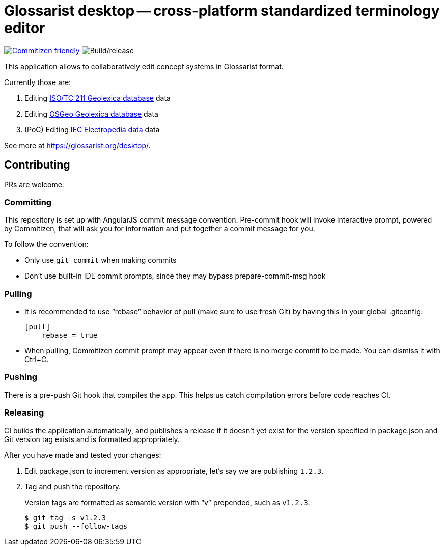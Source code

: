 = Glossarist desktop -- cross-platform standardized terminology editor

image:https://img.shields.io/badge/commitizen-friendly-brightgreen.svg[alt="Commitizen friendly",link="http://commitizen.github.io/cz-cli/"] image:https://github.com/glossarist/glossarist-desktop/workflows/Build/release/badge.svg[alt="Build/release"]

This application allows to collaboratively edit concept systems in Glossarist format.

Currently those are:

. Editing https://github.com/ISO-TC211/geolexica-database[ISO/TC 211 Geolexica database] data
. Editing https://github.com/geolexica/osgeo-glossary[OSGeo Geolexica database] data
. (PoC) Editing https://github.com/glossarist/iev-data[IEC Electropedia data] data

See more at https://glossarist.org/desktop/.

== Contributing

PRs are welcome.

=== Committing

This repository is set up with AngularJS commit message convention.
Pre-commit hook will invoke interactive prompt, powered by Commitizen,
that will ask you for information and put together a commit message for you.

To follow the convention:

* Only use ``git commit`` when making commits
* Don’t use built-in IDE commit prompts, since they may bypass prepare-commit-msg hook

=== Pulling

- It is recommended to use “rebase” behavior of pull (make sure to use fresh Git)
  by having this in your global .gitconfig:
+
[source]
----
[pull]
    rebase = true
----

- When pulling, Commitizen commit prompt may appear even if there is no merge commit to be made.
  You can dismiss it with Ctrl+C.

=== Pushing

There is a pre-push Git hook that compiles the app.
This helps us catch compilation errors before code reaches CI.

=== Releasing

CI builds the application automatically,
and publishes a release if it doesn’t yet exist for the version specified in package.json
and Git version tag exists and is formatted appropriately.

After you have made and tested your changes:

. Edit package.json to increment version as appropriate, let’s say we are publishing `1.2.3`.

. Tag and push the repository.
+
Version tags are formatted as semantic version with “v” prepended, such as `v1.2.3`.
+
[source]
--
$ git tag -s v1.2.3
$ git push --follow-tags
--
